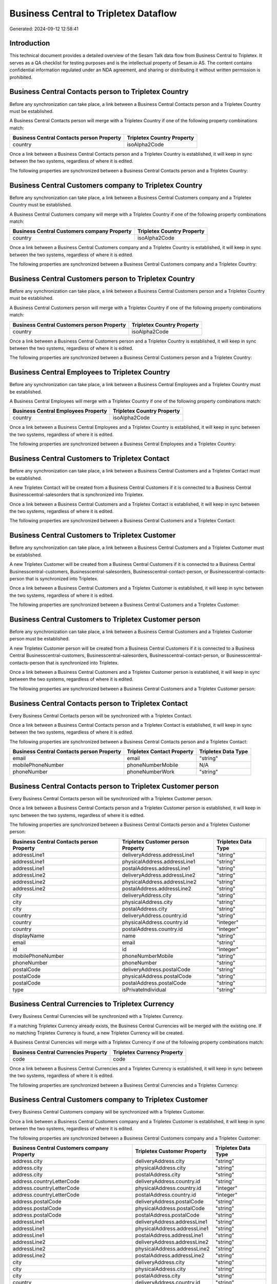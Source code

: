 ======================================
Business Central to Tripletex Dataflow
======================================

Generated: 2024-09-12 12:58:41

Introduction
------------

This technical document provides a detailed overview of the Sesam Talk data flow from Business Central to Tripletex. It serves as a QA checklist for testing purposes and is the intellectual property of Sesam.io AS. The content contains confidential information regulated under an NDA agreement, and sharing or distributing it without written permission is prohibited.

Business Central Contacts person to Tripletex Country
-----------------------------------------------------
Before any synchronization can take place, a link between a Business Central Contacts person and a Tripletex Country must be established.

A Business Central Contacts person will merge with a Tripletex Country if one of the following property combinations match:

.. list-table::
   :header-rows: 1

   * - Business Central Contacts person Property
     - Tripletex Country Property
   * - country
     - isoAlpha2Code

Once a link between a Business Central Contacts person and a Tripletex Country is established, it will keep in sync between the two systems, regardless of where it is edited.

The following properties are synchronized between a Business Central Contacts person and a Tripletex Country:

.. list-table::
   :header-rows: 1

   * - Business Central Contacts person Property
     - Tripletex Country Property
     - Tripletex Data Type


Business Central Customers company to Tripletex Country
-------------------------------------------------------
Before any synchronization can take place, a link between a Business Central Customers company and a Tripletex Country must be established.

A Business Central Customers company will merge with a Tripletex Country if one of the following property combinations match:

.. list-table::
   :header-rows: 1

   * - Business Central Customers company Property
     - Tripletex Country Property
   * - country
     - isoAlpha2Code

Once a link between a Business Central Customers company and a Tripletex Country is established, it will keep in sync between the two systems, regardless of where it is edited.

The following properties are synchronized between a Business Central Customers company and a Tripletex Country:

.. list-table::
   :header-rows: 1

   * - Business Central Customers company Property
     - Tripletex Country Property
     - Tripletex Data Type


Business Central Customers person to Tripletex Country
------------------------------------------------------
Before any synchronization can take place, a link between a Business Central Customers person and a Tripletex Country must be established.

A Business Central Customers person will merge with a Tripletex Country if one of the following property combinations match:

.. list-table::
   :header-rows: 1

   * - Business Central Customers person Property
     - Tripletex Country Property
   * - country
     - isoAlpha2Code

Once a link between a Business Central Customers person and a Tripletex Country is established, it will keep in sync between the two systems, regardless of where it is edited.

The following properties are synchronized between a Business Central Customers person and a Tripletex Country:

.. list-table::
   :header-rows: 1

   * - Business Central Customers person Property
     - Tripletex Country Property
     - Tripletex Data Type


Business Central Employees to Tripletex Country
-----------------------------------------------
Before any synchronization can take place, a link between a Business Central Employees and a Tripletex Country must be established.

A Business Central Employees will merge with a Tripletex Country if one of the following property combinations match:

.. list-table::
   :header-rows: 1

   * - Business Central Employees Property
     - Tripletex Country Property
   * - country
     - isoAlpha2Code

Once a link between a Business Central Employees and a Tripletex Country is established, it will keep in sync between the two systems, regardless of where it is edited.

The following properties are synchronized between a Business Central Employees and a Tripletex Country:

.. list-table::
   :header-rows: 1

   * - Business Central Employees Property
     - Tripletex Country Property
     - Tripletex Data Type


Business Central Customers to Tripletex Contact
-----------------------------------------------
Before any synchronization can take place, a link between a Business Central Customers and a Tripletex Contact must be established.

A new Tripletex Contact will be created from a Business Central Customers if it is connected to a Business Central Businesscentral-salesorders that is synchronized into Tripletex.

Once a link between a Business Central Customers and a Tripletex Contact is established, it will keep in sync between the two systems, regardless of where it is edited.

The following properties are synchronized between a Business Central Customers and a Tripletex Contact:

.. list-table::
   :header-rows: 1

   * - Business Central Customers Property
     - Tripletex Contact Property
     - Tripletex Data Type


Business Central Customers to Tripletex Customer
------------------------------------------------
Before any synchronization can take place, a link between a Business Central Customers and a Tripletex Customer must be established.

A new Tripletex Customer will be created from a Business Central Customers if it is connected to a Business Central Businesscentral-customers, Businesscentral-salesorders, Businesscentral-contact-person, or Businesscentral-contacts-person that is synchronized into Tripletex.

Once a link between a Business Central Customers and a Tripletex Customer is established, it will keep in sync between the two systems, regardless of where it is edited.

The following properties are synchronized between a Business Central Customers and a Tripletex Customer:

.. list-table::
   :header-rows: 1

   * - Business Central Customers Property
     - Tripletex Customer Property
     - Tripletex Data Type


Business Central Customers to Tripletex Customer person
-------------------------------------------------------
Before any synchronization can take place, a link between a Business Central Customers and a Tripletex Customer person must be established.

A new Tripletex Customer person will be created from a Business Central Customers if it is connected to a Business Central Businesscentral-customers, Businesscentral-salesorders, Businesscentral-contact-person, or Businesscentral-contacts-person that is synchronized into Tripletex.

Once a link between a Business Central Customers and a Tripletex Customer person is established, it will keep in sync between the two systems, regardless of where it is edited.

The following properties are synchronized between a Business Central Customers and a Tripletex Customer person:

.. list-table::
   :header-rows: 1

   * - Business Central Customers Property
     - Tripletex Customer person Property
     - Tripletex Data Type


Business Central Contacts person to Tripletex Contact
-----------------------------------------------------
Every Business Central Contacts person will be synchronized with a Tripletex Contact.

Once a link between a Business Central Contacts person and a Tripletex Contact is established, it will keep in sync between the two systems, regardless of where it is edited.

The following properties are synchronized between a Business Central Contacts person and a Tripletex Contact:

.. list-table::
   :header-rows: 1

   * - Business Central Contacts person Property
     - Tripletex Contact Property
     - Tripletex Data Type
   * - email
     - email
     - "string"
   * - mobilePhoneNumber
     - phoneNumberMobile
     - N/A
   * - phoneNumber
     - phoneNumberWork
     - "string"


Business Central Contacts person to Tripletex Customer person
-------------------------------------------------------------
Every Business Central Contacts person will be synchronized with a Tripletex Customer person.

Once a link between a Business Central Contacts person and a Tripletex Customer person is established, it will keep in sync between the two systems, regardless of where it is edited.

The following properties are synchronized between a Business Central Contacts person and a Tripletex Customer person:

.. list-table::
   :header-rows: 1

   * - Business Central Contacts person Property
     - Tripletex Customer person Property
     - Tripletex Data Type
   * - addressLine1
     - deliveryAddress.addressLine1
     - "string"
   * - addressLine1
     - physicalAddress.addressLine1
     - "string"
   * - addressLine1
     - postalAddress.addressLine1
     - "string"
   * - addressLine2
     - deliveryAddress.addressLine2
     - "string"
   * - addressLine2
     - physicalAddress.addressLine2
     - "string"
   * - addressLine2
     - postalAddress.addressLine2
     - "string"
   * - city
     - deliveryAddress.city
     - "string"
   * - city
     - physicalAddress.city
     - "string"
   * - city
     - postalAddress.city
     - "string"
   * - country
     - deliveryAddress.country.id
     - "string"
   * - country
     - physicalAddress.country.id
     - "integer"
   * - country
     - postalAddress.country.id
     - "integer"
   * - displayName
     - name
     - "string"
   * - email
     - email
     - "string"
   * - id
     - id
     - "integer"
   * - mobilePhoneNumber
     - phoneNumberMobile
     - "string"
   * - phoneNumber
     - phoneNumber
     - "string"
   * - postalCode
     - deliveryAddress.postalCode
     - "string"
   * - postalCode
     - physicalAddress.postalCode
     - "string"
   * - postalCode
     - postalAddress.postalCode
     - "string"
   * - type
     - isPrivateIndividual
     - "string"


Business Central Currencies to Tripletex Currency
-------------------------------------------------
Every Business Central Currencies will be synchronized with a Tripletex Currency.

If a matching Tripletex Currency already exists, the Business Central Currencies will be merged with the existing one.
If no matching Tripletex Currency is found, a new Tripletex Currency will be created.

A Business Central Currencies will merge with a Tripletex Currency if one of the following property combinations match:

.. list-table::
   :header-rows: 1

   * - Business Central Currencies Property
     - Tripletex Currency Property
   * - code
     - code

Once a link between a Business Central Currencies and a Tripletex Currency is established, it will keep in sync between the two systems, regardless of where it is edited.

The following properties are synchronized between a Business Central Currencies and a Tripletex Currency:

.. list-table::
   :header-rows: 1

   * - Business Central Currencies Property
     - Tripletex Currency Property
     - Tripletex Data Type


Business Central Customers company to Tripletex Customer
--------------------------------------------------------
Every Business Central Customers company will be synchronized with a Tripletex Customer.

Once a link between a Business Central Customers company and a Tripletex Customer is established, it will keep in sync between the two systems, regardless of where it is edited.

The following properties are synchronized between a Business Central Customers company and a Tripletex Customer:

.. list-table::
   :header-rows: 1

   * - Business Central Customers company Property
     - Tripletex Customer Property
     - Tripletex Data Type
   * - address.city
     - deliveryAddress.city
     - "string"
   * - address.city
     - physicalAddress.city
     - "string"
   * - address.city
     - postalAddress.city
     - "string"
   * - address.countryLetterCode
     - deliveryAddress.country.id
     - "string"
   * - address.countryLetterCode
     - physicalAddress.country.id
     - "integer"
   * - address.countryLetterCode
     - postalAddress.country.id
     - "integer"
   * - address.postalCode
     - deliveryAddress.postalCode
     - "string"
   * - address.postalCode
     - physicalAddress.postalCode
     - "string"
   * - address.postalCode
     - postalAddress.postalCode
     - "string"
   * - addressLine1
     - deliveryAddress.addressLine1
     - "string"
   * - addressLine1
     - physicalAddress.addressLine1
     - "string"
   * - addressLine1
     - postalAddress.addressLine1
     - "string"
   * - addressLine2
     - deliveryAddress.addressLine2
     - "string"
   * - addressLine2
     - physicalAddress.addressLine2
     - "string"
   * - addressLine2
     - postalAddress.addressLine2
     - "string"
   * - city
     - deliveryAddress.city
     - "string"
   * - city
     - physicalAddress.city
     - "string"
   * - city
     - postalAddress.city
     - "string"
   * - country
     - deliveryAddress.country.id
     - "string"
   * - country
     - invoiceSendMethod
     - "string"
   * - country
     - physicalAddress.country.id
     - "integer"
   * - country
     - postalAddress.country.id
     - "integer"
   * - displayName
     - name
     - "string"
   * - id
     - id
     - "integer"
   * - phoneNumber
     - phoneNumber
     - "string"
   * - postalCode
     - deliveryAddress.postalCode
     - "string"
   * - postalCode
     - physicalAddress.postalCode
     - "string"
   * - postalCode
     - postalAddress.postalCode
     - "string"
   * - type
     - isPrivateIndividual
     - "string"
   * - website
     - website
     - "string"


Business Central Customers person to Tripletex Customer person
--------------------------------------------------------------
Every Business Central Customers person will be synchronized with a Tripletex Customer person.

Once a link between a Business Central Customers person and a Tripletex Customer person is established, it will keep in sync between the two systems, regardless of where it is edited.

The following properties are synchronized between a Business Central Customers person and a Tripletex Customer person:

.. list-table::
   :header-rows: 1

   * - Business Central Customers person Property
     - Tripletex Customer person Property
     - Tripletex Data Type
   * - addressLine1
     - deliveryAddress.addressLine1
     - "string"
   * - addressLine1
     - physicalAddress.addressLine1
     - "string"
   * - addressLine1
     - postalAddress.addressLine1
     - "string"
   * - addressLine2
     - deliveryAddress.addressLine2
     - "string"
   * - addressLine2
     - physicalAddress.addressLine2
     - "string"
   * - addressLine2
     - postalAddress.addressLine2
     - "string"
   * - city
     - deliveryAddress.city
     - "string"
   * - city
     - physicalAddress.city
     - "string"
   * - city
     - postalAddress.city
     - "string"
   * - country
     - deliveryAddress.country.id
     - "string"
   * - country
     - physicalAddress.country.id
     - "integer"
   * - country
     - postalAddress.country.id
     - "integer"
   * - displayName
     - name
     - "string"
   * - email
     - email
     - "string"
   * - id
     - id
     - "integer"
   * - phoneNumber
     - phoneNumber
     - "string"
   * - postalCode
     - deliveryAddress.postalCode
     - "string"
   * - postalCode
     - physicalAddress.postalCode
     - "string"
   * - postalCode
     - postalAddress.postalCode
     - "string"
   * - type
     - isPrivateIndividual
     - "string"


Business Central Employees to Tripletex Employee
------------------------------------------------
Every Business Central Employees will be synchronized with a Tripletex Employee.

Once a link between a Business Central Employees and a Tripletex Employee is established, it will keep in sync between the two systems, regardless of where it is edited.

The following properties are synchronized between a Business Central Employees and a Tripletex Employee:

.. list-table::
   :header-rows: 1

   * - Business Central Employees Property
     - Tripletex Employee Property
     - Tripletex Data Type
   * - birthDate
     - dateOfBirth
     - N/A
   * - displayName
     - firstName
     - "string"
   * - displayName
     - lastName
     - "string"
   * - email
     - email
     - "string"
   * - givenName
     - firstName
     - "string"
   * - givenName
     - lastName
     - "string"
   * - mobilePhone
     - phoneNumberMobile
     - "string"
   * - phoneNumber
     - phoneNumberWork
     - "string"
   * - surname
     - firstName
     - "string"
   * - surname
     - lastName
     - "string"


Business Central Itemcategories to Tripletex Productgroup
---------------------------------------------------------
Every Business Central Itemcategories will be synchronized with a Tripletex Productgroup.

Once a link between a Business Central Itemcategories and a Tripletex Productgroup is established, it will keep in sync between the two systems, regardless of where it is edited.

The following properties are synchronized between a Business Central Itemcategories and a Tripletex Productgroup:

.. list-table::
   :header-rows: 1

   * - Business Central Itemcategories Property
     - Tripletex Productgroup Property
     - Tripletex Data Type
   * - displayName
     - name
     - "string"


Business Central Items to Tripletex Product
-------------------------------------------
Every Business Central Items will be synchronized with a Tripletex Product.

If a matching Tripletex Product already exists, the Business Central Items will be merged with the existing one.
If no matching Tripletex Product is found, a new Tripletex Product will be created.

A Business Central Items will merge with a Tripletex Product if one of the following property combinations match:

.. list-table::
   :header-rows: 1

   * - Business Central Items Property
     - Tripletex Product Property
   * - gtin
     - ean

Once a link between a Business Central Items and a Tripletex Product is established, it will keep in sync between the two systems, regardless of where it is edited.

The following properties are synchronized between a Business Central Items and a Tripletex Product:

.. list-table::
   :header-rows: 1

   * - Business Central Items Property
     - Tripletex Product Property
     - Tripletex Data Type
   * - displayName
     - name
     - "string"
   * - displayName.string
     - name
     - "string"
   * - displayName2
     - name
     - "string"
   * - gtin
     - ean
     - "string"
   * - inventory
     - stockOfGoods
     - "integer"
   * - taxGroupCode
     - vatType.id
     - "integer"
   * - unitCost
     - costExcludingVatCurrency
     - "float"
   * - unitPrice
     - priceExcludingVatCurrency
     - "float"


Business Central Salesorderlines to Tripletex Orderline
-------------------------------------------------------
Every Business Central Salesorderlines will be synchronized with a Tripletex Orderline.

Once a link between a Business Central Salesorderlines and a Tripletex Orderline is established, it will keep in sync between the two systems, regardless of where it is edited.

The following properties are synchronized between a Business Central Salesorderlines and a Tripletex Orderline:

.. list-table::
   :header-rows: 1

   * - Business Central Salesorderlines Property
     - Tripletex Orderline Property
     - Tripletex Data Type
   * - amountExcludingTax
     - unitPriceExcludingVatCurrency
     - "float"
   * - description
     - count
     - N/A
   * - description
     - description
     - "string"
   * - description
     - discount
     - "float"
   * - description
     - unitCostCurrency
     - "float"
   * - description
     - unitPriceExcludingVatCurrency
     - "float"
   * - description
     - vatType.id
     - "integer"
   * - discountPercent
     - count
     - N/A
   * - discountPercent
     - description
     - "string"
   * - discountPercent
     - discount
     - "float"
   * - discountPercent
     - unitCostCurrency
     - "float"
   * - discountPercent
     - unitPriceExcludingVatCurrency
     - "float"
   * - discountPercent
     - vatType.id
     - "integer"
   * - documentId
     - order.id
     - "integer"
   * - invoiceQuantity
     - count
     - "float"
   * - itemId
     - product.id
     - "integer"
   * - quantity
     - count
     - N/A
   * - quantity
     - description
     - "string"
   * - quantity
     - discount
     - "float"
   * - quantity
     - unitCostCurrency
     - "float"
   * - quantity
     - unitPriceExcludingVatCurrency
     - "float"
   * - quantity
     - vatType.id
     - "integer"
   * - taxPercent
     - count
     - N/A
   * - taxPercent
     - description
     - "string"
   * - taxPercent
     - discount
     - "float"
   * - taxPercent
     - unitCostCurrency
     - "float"
   * - taxPercent
     - unitPriceExcludingVatCurrency
     - "float"
   * - taxPercent
     - vatType.id
     - "integer"
   * - unitPrice
     - count
     - N/A
   * - unitPrice
     - description
     - "string"
   * - unitPrice
     - discount
     - "float"
   * - unitPrice
     - unitCostCurrency
     - "float"
   * - unitPrice
     - unitPriceExcludingVatCurrency
     - "float"
   * - unitPrice
     - vatType.id
     - "integer"


Business Central Salesorderlines to Tripletex Vattype
-----------------------------------------------------
Every Business Central Salesorderlines will be synchronized with a Tripletex Vattype.

Once a link between a Business Central Salesorderlines and a Tripletex Vattype is established, it will keep in sync between the two systems, regardless of where it is edited.

The following properties are synchronized between a Business Central Salesorderlines and a Tripletex Vattype:

.. list-table::
   :header-rows: 1

   * - Business Central Salesorderlines Property
     - Tripletex Vattype Property
     - Tripletex Data Type


Business Central Salesorders to Tripletex Country
-------------------------------------------------
Every Business Central Salesorders will be synchronized with a Tripletex Country.

If a matching Tripletex Country already exists, the Business Central Salesorders will be merged with the existing one.
If no matching Tripletex Country is found, a new Tripletex Country will be created.

A Business Central Salesorders will merge with a Tripletex Country if one of the following property combinations match:

.. list-table::
   :header-rows: 1

   * - Business Central Salesorders Property
     - Tripletex Country Property
   * - billToCountry
     - isoAlpha2Code
   * - shipToCountry
     - isoAlpha2Code

Once a link between a Business Central Salesorders and a Tripletex Country is established, it will keep in sync between the two systems, regardless of where it is edited.

The following properties are synchronized between a Business Central Salesorders and a Tripletex Country:

.. list-table::
   :header-rows: 1

   * - Business Central Salesorders Property
     - Tripletex Country Property
     - Tripletex Data Type


Business Central Salesorders to Tripletex Order
-----------------------------------------------
Every Business Central Salesorders will be synchronized with a Tripletex Order.

Once a link between a Business Central Salesorders and a Tripletex Order is established, it will keep in sync between the two systems, regardless of where it is edited.

The following properties are synchronized between a Business Central Salesorders and a Tripletex Order:

.. list-table::
   :header-rows: 1

   * - Business Central Salesorders Property
     - Tripletex Order Property
     - Tripletex Data Type
   * - currencyId
     - currency.id
     - "integer"
   * - customerId
     - contact.id
     - "integer"
   * - customerId
     - customer.id
     - "integer"
   * - orderDate
     - orderDate
     - N/A
   * - requestedDeliveryDate
     - deliveryDate
     - N/A
   * - salesperson
     - ourContactEmployee.id
     - "integer"


Business Central Salesquotes to Tripletex Country
-------------------------------------------------
Every Business Central Salesquotes will be synchronized with a Tripletex Country.

If a matching Tripletex Country already exists, the Business Central Salesquotes will be merged with the existing one.
If no matching Tripletex Country is found, a new Tripletex Country will be created.

A Business Central Salesquotes will merge with a Tripletex Country if one of the following property combinations match:

.. list-table::
   :header-rows: 1

   * - Business Central Salesquotes Property
     - Tripletex Country Property
   * - billToCountry
     - name
   * - shipToCountry
     - name

Once a link between a Business Central Salesquotes and a Tripletex Country is established, it will keep in sync between the two systems, regardless of where it is edited.

The following properties are synchronized between a Business Central Salesquotes and a Tripletex Country:

.. list-table::
   :header-rows: 1

   * - Business Central Salesquotes Property
     - Tripletex Country Property
     - Tripletex Data Type

